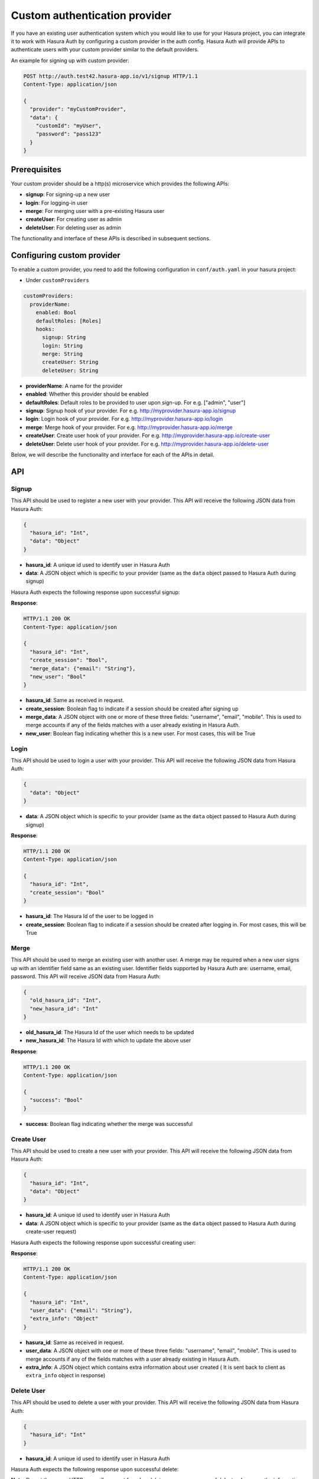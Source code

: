 .. .. meta::
   :description: Manual for adding a custom authentication provider to Hasura Auth
   :keywords: hasura, docs, auth, authentication, custom, provider


Custom authentication provider
==============================

If you have an existing user authentication system which you would like to use for your Hasura project, you can integrate
it to work with Hasura Auth by configuring a custom provider in the auth config. Hasura Auth will provide APIs to
authenticate users with your custom provider similar to the default providers.

An example for signing up with custom provider:

.. code-block:: http

  POST http://auth.test42.hasura-app.io/v1/signup HTTP/1.1
  Content-Type: application/json
  
  {
    "provider": "myCustomProvider",
    "data": {
      "customId": "myUser",
      "password": "pass123"
    }
  }


Prerequisites
-------------

Your custom provider should be a http(s) microservice which provides the following APIs:

* **signup**: For signing-up a new user
* **login**: For logging-in user
* **merge**: For merging user with a pre-existing Hasura user
* **createUser**: For creating user as admin
* **deleteUser**: For deleting user as admin

The functionality and interface of these APIs is described in subsequent sections.

Configuring custom provider
---------------------------

To enable a custom provider, you need to add the following configuration in
``conf/auth.yaml`` in your hasura project:

* Under ``customProviders``

.. code-block:: yaml

  customProviders:
    providerName:
      enabled: Bool
      defaultRoles: [Roles]
      hooks:
        signup: String
        login: String
        merge: String
        createUser: String
        deleteUser: String

* **providerName**: A name for the provider
* **enabled**: Whether this provider should be enabled
* **defaultRoles**: Default roles to be provided to user upon sign-up. For e.g. ["admin", "user"]
* **signup**: Signup hook of your provider. For e.g. http://myprovider.hasura-app.io/signup
* **login**: Login hook of your provider. For e.g. http://myprovider.hasura-app.io/login
* **merge**: Merge hook of your provider. For e.g. http://myprovider.hasura-app.io/merge
* **createUser**: Create user hook of your provider. For e.g. http://myprovider.hasura-app.io/create-user
* **deleteUser**: Delete user hook of your provider. For e.g. http://myprovider.hasura-app.io/delete-user

Below, we will describe the functionality and interface for each of the APIs in detail.

API
---

Signup
~~~~~~

This API should be used to register a new user with your provider. This API
will receive the following JSON data from Hasura Auth:

.. code-block:: json

    {
      "hasura_id": "Int",
      "data": "Object"
    }

* **hasura_id**: A unique id used to identify user in Hasura Auth

* **data**: A JSON object which is specific to your provider (same as the
  ``data`` object passed to Hasura Auth during signup)

Hasura Auth expects the following response upon successful signup:

**Response**:

.. sourcecode:: http

  HTTP/1.1 200 OK
  Content-Type: application/json

  {
    "hasura_id": "Int",
    "create_session": "Bool",
    "merge_data": {"email": "String"},
    "new_user": "Bool"
  }

* **hasura_id**: Same as received in request.

* **create_session**: Boolean flag to indicate if a session should be created
  after signing up

* **merge_data**: A JSON object with one or more of these three fields:
  "username", "email", "mobile". This is used to merge accounts if any of the
  fields matches with a user already existing in Hasura Auth.

* **new_user**: Boolean flag indicating whether this is a new user. For most
  cases, this will be True


Login
~~~~~

This API should be used to login a user with your provider. This API will
receive the following JSON data from Hasura Auth:

.. code-block:: json

    {
      "data": "Object"
    }

* **data**: A JSON object which is specific to your provider (same as the
  ``data`` object passed to Hasura Auth during signup)


**Response**:

.. sourcecode:: http

      HTTP/1.1 200 OK
      Content-Type: application/json

      {
        "hasura_id": "Int",
        "create_session": "Bool"
      }

* **hasura_id**: The Hasura Id of the user to be logged in

* **create_session**: Boolean flag to indicate if a session should be created
  after logging in. For most cases, this will be True


Merge
~~~~~

This API should be used to merge an existing user with another user. A merge
may be required when a new user signs up with an identifier field same as an
existing user. Identifier fields supported by Hasura Auth are: username, email,
password. This API will receive JSON data from Hasura Auth:

.. code-block:: json

  {
    "old_hasura_id": "Int",
    "new_hasura_id": "Int"
  }

* **old_hasura_id**: The Hasura Id of the user which needs to be updated

* **new_hasura_id**: The Hasura Id with which to update the above user

**Response**:

.. sourcecode:: http

      HTTP/1.1 200 OK
      Content-Type: application/json

      {
        "success": "Bool"
      }

* **success**: Boolean flag indicating whether the merge was successful

Create User
~~~~~~~~~~~

This API should be used to create a new user with your provider. This API
will receive the following JSON data from Hasura Auth:

.. code-block:: json

    {
      "hasura_id": "Int",
      "data": "Object"
    }

* **hasura_id**: A unique id used to identify user in Hasura Auth

* **data**: A JSON object which is specific to your provider (same as the
  ``data`` object passed to Hasura Auth during create-user request)

Hasura Auth expects the following response upon successful creating user:

**Response**:

.. sourcecode:: http

  HTTP/1.1 200 OK
  Content-Type: application/json

  {
    "hasura_id": "Int",
    "user_data": {"email": "String"},
    "extra_info": "Object"
  }

* **hasura_id**: Same as received in request.

* **user_data**: A JSON object with one or more of these three fields:
  "username", "email", "mobile". This is used to merge accounts if any of the
  fields matches with a user already existing in Hasura Auth.

* **extra_info**: A JSON object which contains extra information about user created ( It is sent
  back to client as ``extra_info`` object in response)

Delete User
~~~~~~~~~~~

This API should be used to delete a user with your provider. This API
will receive the following JSON data from Hasura Auth:

.. code-block:: json

    {
      "hasura_id": "Int"
    }

* **hasura_id**: A unique id used to identify user in Hasura Auth

Hasura Auth expects the following response upon successful delete:

**Note**: Do not throw any HTTP errors if user not found or delete user was unsuccessful. Instead, convey the information in response through boolean flags specified below.


**Response**:

.. sourcecode:: http

  HTTP/1.1 200 OK
  Content-Type: application/json

  {
    "user_exists": "Bool",
    "user_deleted": "Bool"
  }

* **user_exists**: Boolean flag indicating whether the user exists or not. If user does not exist, set ``user_deleted`` to ``false``.
* **user_deleted**: Boolean flag indicating whether the delete user was successful.



Errors
~~~~~~

All errors should return a JSON object of the following form:

.. code-block:: json

  {
   "code": "String",
   "message": "String"
  }

* **code**: A short code indicating the class of error
* **message**: A detailed message about the error


